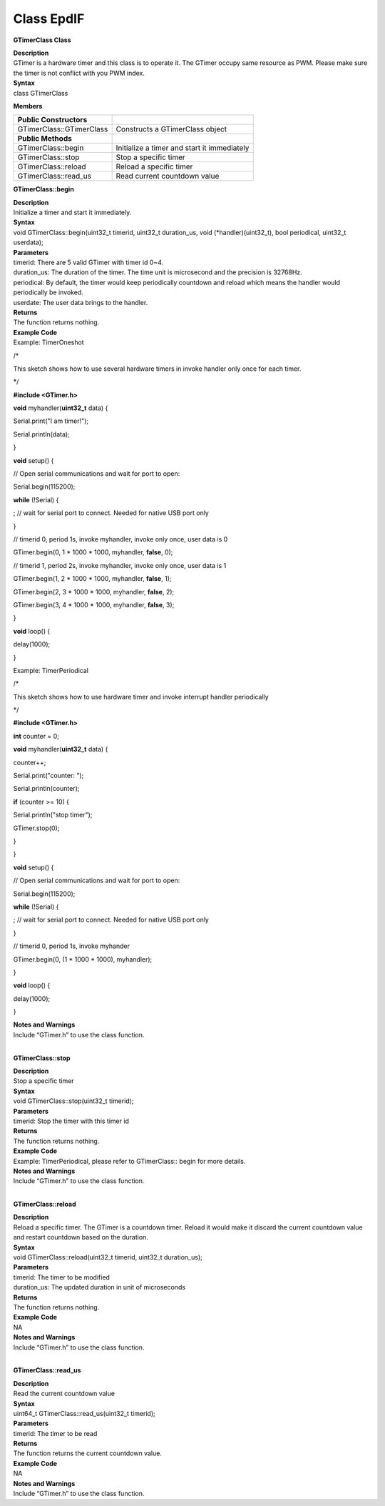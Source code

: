 Class EpdIF
================
**GTimerClass Class**

| **Description**
| GTimer is a hardware timer and this class is to operate it. The GTimer
  occupy same resource as PWM. Please make sure the timer is not
  conflict with you PWM index.

| **Syntax**
| class GTimerClass

**Members**

======================== ===========================================
**Public Constructors**   
======================== ===========================================
GTimerClass::GTimerClass Constructs a GTimerClass object
**Public Methods**        
GTimerClass::begin       Initialize a timer and start it immediately
GTimerClass::stop        Stop a specific timer
GTimerClass::reload      Reload a specific timer
GTimerClass::read_us     Read current countdown value
======================== ===========================================

**GTimerClass::begin**

| **Description**
| Initialize a timer and start it immediately.

| **Syntax**
| void GTimerClass::begin(uint32_t timerid, uint32_t duration_us, void (\*handler)(uint32_t), bool periodical, uint32_t userdata);

| **Parameters**
| timerid: There are 5 valid GTimer with timer id 0~4.
| duration_us: The duration of the timer. The time unit is microsecond
  and the precision is 32768Hz.
| periodical: By default, the timer would keep periodically countdown
  and reload which means the handler would periodically be invoked.
| userdate: The user data brings to the handler.

| **Returns**
| The function returns nothing.

| **Example Code**
| Example: TimerOneshot

/\*

This sketch shows how to use several hardware timers in invoke handler
only once for each timer.

\*/

**#include <GTimer.h>**

**void** myhandler(**uint32_t** data) {

Serial.print("I am timer!");

Serial.println(data);

}

**void** setup() {

// Open serial communications and wait for port to open:

Serial.begin(115200);

**while** (!Serial) {

; // wait for serial port to connect. Needed for native USB port only

}

// timerid 0, period 1s, invoke myhandler, invoke only once, user data
is 0

GTimer.begin(0, 1 \* 1000 \* 1000, myhandler, **false**, 0);

// timerid 1, period 2s, invoke myhandler, invoke only once, user data
is 1

GTimer.begin(1, 2 \* 1000 \* 1000, myhandler, **false**, 1);

GTimer.begin(2, 3 \* 1000 \* 1000, myhandler, **false**, 2);

GTimer.begin(3, 4 \* 1000 \* 1000, myhandler, **false**, 3);

}

**void** loop() {

delay(1000);

}

Example: TimerPeriodical

/\*

This sketch shows how to use hardware timer and invoke interrupt handler
periodically

\*/

**#include <GTimer.h>**

**int** counter = 0;

**void** myhandler(**uint32_t** data) {

counter++;

Serial.print("counter: ");

Serial.println(counter);

**if** (counter >= 10) {

Serial.println("stop timer");

GTimer.stop(0);

}

}

**void** setup() {

// Open serial communications and wait for port to open:

Serial.begin(115200);

**while** (!Serial) {

; // wait for serial port to connect. Needed for native USB port only

}

// timerid 0, period 1s, invoke myhander

GTimer.begin(0, (1 \* 1000 \* 1000), myhandler);

}

**void** loop() {

delay(1000);

}

| **Notes and Warnings**
| Include “GTimer.h” to use the class function.
|  

**GTimerClass::stop**

| **Description**
| Stop a specific timer

| **Syntax**
| void GTimerClass::stop(uint32_t timerid);

| **Parameters**
| timerid: Stop the timer with this timer id

| **Returns**
| The function returns nothing.

| **Example Code**
| Example: TimerPeriodical, please refer to GTimerClass:: begin for more
  details.

| **Notes and Warnings**
| Include “GTimer.h” to use the class function.
|  

**GTimerClass::reload**

| **Description**
| Reload a specific timer. The GTimer is a countdown timer. Reload it
  would make it discard the current countdown value and restart
  countdown based on the duration.

| **Syntax**
| void GTimerClass::reload(uint32_t timerid, uint32_t duration_us);

| **Parameters**
| timerid: The timer to be modified
| duration_us: The updated duration in unit of microseconds

| **Returns**
| The function returns nothing.

| **Example Code**
| NA

| **Notes and Warnings**
| Include “GTimer.h” to use the class function.
|  

**GTimerClass::read_us**

| **Description**
| Read the current countdown value

| **Syntax**
| uint64_t GTimerClass::read_us(uint32_t timerid);

| **Parameters**
| timerid: The timer to be read

| **Returns**
| The function returns the current countdown value.

| **Example Code**
| NA

| **Notes and Warnings**
| Include “GTimer.h” to use the class function.
